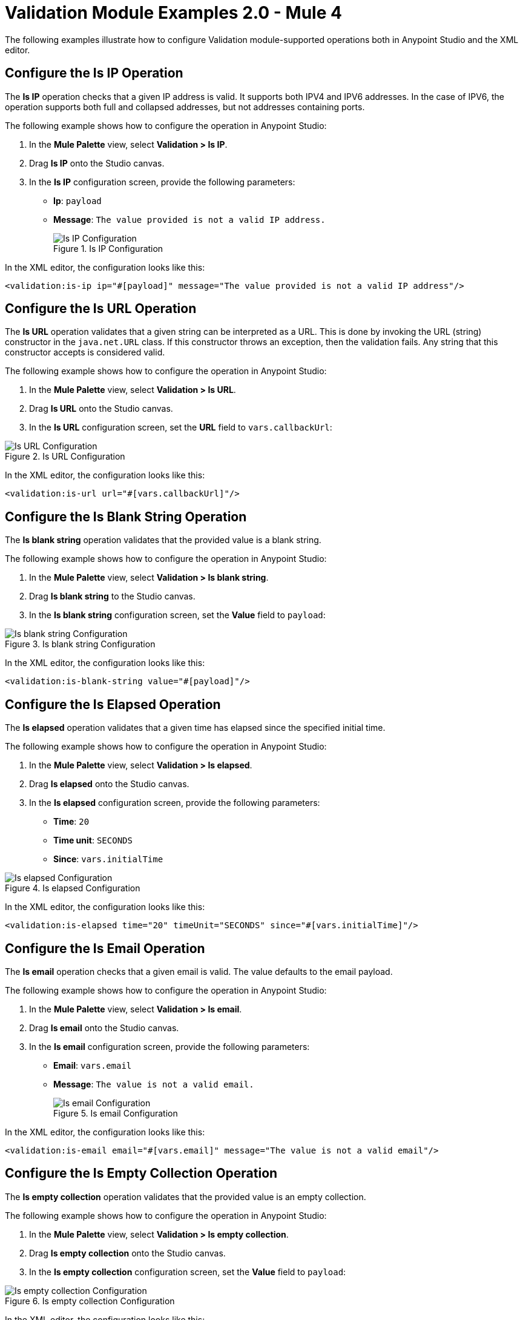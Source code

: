 = Validation Module Examples 2.0 - Mule 4

The following examples illustrate how to configure Validation module-supported operations both in Anypoint Studio and the XML editor.

== Configure the Is IP Operation

The *Is IP* operation checks that a given IP address is valid. It supports both IPV4 and IPV6 addresses. In the case of IPV6, the operation supports both full and collapsed addresses, but not addresses containing ports.

The following example shows how to configure the operation in Anypoint Studio:

. In the *Mule Palette* view, select *Validation > Is IP*.
. Drag *Is IP* onto the Studio canvas.
. In the *Is IP* configuration screen, provide the following parameters: +
+
* *Ip*: `payload`
* *Message*: `The value provided is not a valid IP address.`
+

.Is IP Configuration
image::validation-isip.png[Is IP Configuration]

In the XML editor, the configuration looks like this:

[source,xml,linenums]
----
<validation:is-ip ip="#[payload]" message="The value provided is not a valid IP address"/>
----

== Configure the Is URL Operation

The *Is URL* operation validates that a given string can be interpreted as a URL. This is done by invoking the URL (string) constructor in the `java.net.URL` class. If this constructor throws an exception, then the validation fails. Any string that this constructor accepts is considered valid.

The following example shows how to configure the operation in Anypoint Studio:

. In the *Mule Palette* view, select *Validation > Is URL*.
. Drag *Is URL* onto the Studio canvas.
. In the *Is URL* configuration screen, set the *URL* field to `vars.callbackUrl`:

.Is URL Configuration
image::validation-isurl.png[Is URL Configuration]

In the XML editor, the configuration looks like this:

[source,xml,linenums]
----
<validation:is-url url="#[vars.callbackUrl]"/>
----


== Configure the Is Blank String Operation

The *Is blank string* operation validates that the provided value is a blank string.

The following example shows how to configure the operation in Anypoint Studio:

. In the *Mule Palette* view, select *Validation > Is blank string*.
. Drag *Is blank string* to the Studio canvas.
. In the *Is blank string* configuration screen, set the *Value* field to `payload`:

.Is blank string Configuration
image::validation-isblankstring.png[Is blank string Configuration]

In the XML editor, the configuration looks like this:

[source,xml,linenums]
----
<validation:is-blank-string value="#[payload]"/>
----

== Configure the Is Elapsed Operation

The *Is elapsed* operation validates that a given time has elapsed since the specified initial time.

The following example shows how to configure the operation in Anypoint Studio:

. In the *Mule Palette* view, select *Validation > Is elapsed*.
. Drag *Is elapsed* onto the Studio canvas.
. In the *Is elapsed* configuration screen, provide the following parameters:

* *Time*: `20`
* *Time unit*: `SECONDS`
* *Since*: `vars.initialTime`


.Is elapsed Configuration
image::validation-iselapsed.png[Is elapsed Configuration]

In the XML editor, the configuration looks like this:

[source,xml,linenums]
----
<validation:is-elapsed time="20" timeUnit="SECONDS" since="#[vars.initialTime]"/>
----


== Configure the Is Email Operation

The *Is email* operation checks that a given email is valid. The value defaults to the email payload.

The following example shows how to configure the operation in Anypoint Studio:

. In the *Mule Palette* view, select *Validation > Is email*.
. Drag *Is email* onto the Studio canvas.
. In the *Is email* configuration screen, provide the following parameters:
+
* *Email*: `vars.email`
* *Message*: `The value is not a valid email.`
+

.Is email Configuration
image::validation-isemail.png[Is email Configuration]

In the XML editor, the configuration looks like this:

[source,xml,linenums]
----
<validation:is-email email="#[vars.email]" message="The value is not a valid email"/>
----

== Configure the Is Empty Collection Operation

The *Is empty collection* operation validates that the provided value is an empty collection.

The following example shows how to configure the operation in Anypoint Studio:

. In the *Mule Palette* view, select *Validation > Is empty collection*.
. Drag *Is empty collection* onto the Studio canvas.
. In the *Is empty collection* configuration screen, set the *Value* field to `payload`:

.Is empty collection Configuration
image::validation-isemptycollection.png[Is empty collection Configuration]

In the XML editor, the configuration looks like this:

[source,xml,linenums]
----
<validation:is-empty-collection values="#[payload]"/>
----

== Configure the Is False Operation

The *Is false* operation validates that an expression evaluates to `false`.

The following example shows how to configure the operation in Anypoint Studio:

. In the *Mule Palette* view, select *Validation > Is false*.
. Drag *Is false* onto the Studio canvas.
. In the *Is false* configuration screen, for the *Expression* field, select `Expression`, and in the empty field add  `#[vars.withFailures]`:

.Is false Configuration
image::validation-isfalse.png[Is false collection Configuration]

In the XML editor, the configuration looks like this:


[source,xml,linenums]
----
<validation:is-false expression="#[vars.withFailures]"/>
----

== Configure the Is Not Blacklisted IP Operation

The *Is not blacklisted IP* operation validates that a given IP is not in the blacklisted IP list. You can define the IP filter list either globally in the app or inline for each validator.

The following example shows how to configure the operation in Anypoint Studio:

. In the *Mule Palette* view, select *Validation > Is not blacklisted IP*.
. Drag *Is not blacklisted IP* onto the Studio canvas.
. In the *Is not blacklisted IP* configuration screen, provide the following parameters:
+
* *Ip address*: `vars.ip`
* *Black list*: `Edit inline`
* *Ips*: `Edit inline`
+
[start=4]
. Click the plus sign (*+*) to open the IP value window.
. Set the *Value* field to `2001:db8::/48`:

.Is not blacklisted IP Configuration
image::validation-isnotblacklisted.png[Is not blacklisted IP collection Configuration]

In the XML editor, the configuration looks like this:

[source,xml,linenums]
----
<flow name="validate-not-filtered-ip">
  <validation:is-not-blacklisted-ip ipAddress="#[vars.ip]">
    <validation:black-list>
        <validation:ips>
            <validation:ip value="2001:db8::/48"/>
        </validation:ips>
    </validation:black-list>
  </validation:is-not-blacklisted-ip>
</flow>
----

== Configure the Is Not Blank String Operation

The *Is not blank string* validates that the provided value is not a blank string.

The following example shows how to configure the operation in Anypoint Studio:

. In the *Mule Palette* view, select *Validation > Is not blank string*.
. Drag *Is not blank string* onto the Studio canvas.
. In the *Is not blank string* configuration screen, provide the following parameters:

* *Value*: `payload`
* *Message*: `The username cannot be blank`


.Is not blank string Configuration
image::validation-isnotblankstring.png[Is not blank string Configuration]

In the XML editor, the configuration looks like this:

[source,xml,linenums]
----
<validation:is-not-blank-string value="#[payload]" message="The username cannot be blank"/>
----

== Configure the Is Not Elapsed Time Operation

The *Is not elapsed* operation validates that a given time has not elapsed since the specified initial time.

The following example shows how to configure the operation in Anypoint Studio:

. In the *Mule Palette* view, select *Validation > Is not elapsed*.
. Drag *Is not elapsed* onto the Studio canvas.
. In the *Is not elapsed* configuration screen, provide the following parameters:

* *Time*: `20`
* *Time unit*: `SECONDS`
* *Since*: `vars.time`

.Is not elapsed time Configuration
image::validation-isnotelapsed.png[.Is not elapsed time Configuration]

In the XML editor, the configuration looks like this:

[source,xml,linenums]
----
<validation:is-not-elapsed time="20" timeUnit="SECONDS" since="#[vars.time]"/>
----


== Configure the Is Not Empty Collection Operation

The *Is not empty collection* parameter validates that a value is not an empty collection. This value defaults to the payload.

The following example shows how to configure the operation in Anypoint Studio:

. In the *Mule Palette* view, select *Validation > Is not empty collection*.
. Drag *Is not empty collection* onto the Studio canvas.
. In the *Is not empty collection* configuration screen, set the *Value* field to `payload`:

.Is not empty collection Configuration
image::validation-isnotemptycollection.png[Is not empty collection Configuration]

In the XML editor, the configuration looks like this:


[source,xml,linenums]
----
<validation:is-not-empty-collection values="#[payload]"/>
----

== Configure the Is Not Null Operation

The *Is not null* operation validates that the given value is not `null`.

The following example shows how to configure the operation in Anypoint Studio:

. In the *Mule Palette* view, select *Validation > Is not null*.
. Drag *Is not null* onto the Studio canvas.
. In the *Is not null* configuration screen, provide the following parameters:

* *Value*: `payload`
* *Message*: `Null is not a valid value`.

.Is not null Configuration
image::validation-isnotnull.png[Is not null Configuration]

In the XML editor, the configuration looks like this:

[source,xml,linenums]
----
<validation:is-not-null value="#[payload]" message="Null is not a valid value"/>
----

== Configure the Is Null Operation

The *Is Null* operation validates if the provided value is `null`.

The following example shows how to configure the operation in Anypoint Studio:

. In the *Mule Palette* view, select *Validation > Is null*.
. Drag *Is null* onto the Studio canvas.
. In the *Is null* configuration screen, set the *Value* field to `payload`:

.Is null Configuration
image::validation-isnull.png[Is null Configuration]

In the XML editor, the configuration looks like this:
[source,xml,linenums]
----
<validation:is-null value="#[payload]"/>
----

== Configure the Is Number Operation

The *Is number* operation verifies that a string can be parsed as a number of a specified numeric type, using the given locale (which defaults to the system locale) and pattern (which defaults to the locale pattern). This validation can include a range in which the number is validated using the *Min value* and *Max Value* parameters.

The following example shows how to configure the operation in Anypoint Studio:

. In the *Mule Palette* view, select *Validation > Is number*.
. Drag *Is number* onto the Studio canvas.
. In the *Is number* configuration screen, provide the following parameters:

* *Value*: `payload`
* *Locale*: `US`
* *Min value*: `vars.minValue`
* *Max value*: `vars.maxValue`
* *Number type*: `INTEGER`

.Is number Configuration
image::validation-isnumber.png[Is number Configuration]

In the XML editor, the configuration looks like this:
[source,xml,linenums]

[source,xml,linenums]
----
<validation:is-number value="#[payload]"
                      minValue="#[vars.minValue]"
                      maxValue="#[vars.maxValue]"
                      numberType="INTEGER" locale="US"/>
----

== Configure the Is Time Operation

The *Is time* operation verifies that a time is valid for the given pattern and locale. If no pattern is provided, then the locale default is used.

The following example shows how to configure the operation in Anypoint Studio:

. In the *Mule Palette* view, select *Validation > Is time*.
. Drag *Is time* onto the Studio canvas.
. In the *Is time* configuration screen, provide the following parameters:

* *Time*: `payload`
* *Locale*: `h:mm a`
* *Pattern*: `UK`

.Is time Configuration
image::validation-istime.png[Is time Configuration]

In the XML editor, the configuration looks like this:


[source,xml,linenums]
----
<validation:is-time time="#[payload]" pattern="h:mm a" locale="UK"/>
----

== Configure the Is True Operation

The *Is true* operation verifies that an expression evaluates to `true`.

The following example shows how to configure the operation in Anypoint Studio:

. In the *Mule Palette* view, select *Validation > Is true*.
. Drag *Is true* onto the Studio canvas.
. In the *Is true* configuration screen, for the *Expression* field select `Expression`, and in the empty field add  `#[vars.doReply]`.

.Is true Configuration
image::validation-istrue.png[Is true Configuration]

In the XML editor, the configuration looks like this:

[source,xml,linenums]
----
<validation:is-true expression="#[vars.doReply]"/>
----

== Configure the Is Whitelisted IP Operation

The *Is whitelisted ip* operation validates that a given IP is in the whitelisted IP list.

The following example shows how to configure the operation in Anypoint Studio:

. In the *Mule Palette* view, select *Validation > Is whitelisted ip*.
. Drag *Is whitelisted ip* onto the Studio canvas.
. In the *Is whitelisted ip* configuration screen, provide the following parameters:
+
* *Ip address*: `#[payload]`
* *White list*: `Edit inline`
* *Ips*: `Edit inline`
+
[start=4]
. Click the plus sign (*+*) to open the IP value window.
. Set *Value* to `192.168.1.0/24`.
. Repeat the previous two steps and add the IP addresses `127.0.0.1` and `193.1`:

.Is whitelisted ip Configuration
image::validation-iswhitelistedip.png[Is whitelisted ip Configuration]

In the XML editor, the configuration looks like this:

[source,xml,linenums]
----
<flow name="FlowValidation" >
		<validation:is-whitelisted-ip ipAddress="payload">
			<validation:white-list >
				<validation:ips >
					<validation:ip value="192.168.1.0/24" />
					<validation:ip value="127.0.0.1" />
					<validation:ip value="193.1" />
				</validation:ips>
			</validation:white-list>
		</validation:is-whitelisted-ip>
	</flow>
----

== Configure the Matches Regex Operation

The *Matches regex* operation validates that a given expression matches a Java regular expression.

The following example shows how to configure the operation in Anypoint Studio:

. In the *Mule Palette* view, select *Validation > Matches regex*.
. Drag *Matches regex* onto the Studio canvas.
. In the *Expression* field of the *Matches regex* configuration screen, select `Expression`, and in the empty field add  `#[vars.doReply]`:

.Matches regex Configuration
image::validation-matchesregex.png[Matches regex Configuration]

In the XML editor, the configuration looks like this:

[source,xml,linenums]
----
<validation:matches-regex value="#[payload]" regex=".+\.log" caseSensitive="false"/>
----

== Configure the Validate Size Operation

The *Validate size* operation validates that the input size is between the given minimum and maximum boundaries.
This is valid for inputs of type string, Collection, Map, and Array. In the case of a string, the size refers to the length in characters.

The following example shows how to configure the operation in Anypoint Studio:

. In the *Mule Palette* view, select *Validation > Validate size*.
. Drag *Validate size* onto the Studio canvas.
. In the *Validate size* configuration screen, provide the following parameters:

* *Value*: `payload`
* *Min*: `vars.minLength`
* *Max*: `vars.maxLength`

.Validate size Configuration
image::validation-validatesize.png[Validate size Configuration]

In the XML editor, the configuration looks like this:

[source,xml,linenums]
----
<validation:validate-size value="#[payload]" min="#[vars.minLength]" max="#[vars.maxLength]"/>
----

== Configure the All Scope

The *All* scope evaluates a list of nested validation operations and can return only one `VALIDATION:MULTIPLE` error which summarizes all of the found errors.
Sometimes you want to evaluate several conditions, and some might fail simultaneously. In these cases, generate a single error that contains all of the descriptions. About the *All* scope validator:

* All validations are executed even if all of them fail.

* If any of the validations fail, a single exception is thrown. The exception contains a multiline message in which each line corresponds to a failing validation.

* Validators are executed sequentially using the flow’s thread, but the order doesn't matter because validators don’t cause any side effects.

* Unlike the rest of the validation operations, the *All* scope validator does not enable you to customize the exception type or the message through `validation:exception` or exception factory elements. However, you can customize the message of the inner validation operations.

The following example shows how to configure the *All* scope validator in Anypoint Studio that simultaneously validates that:

* The first and last name are not empty strings.
* The age is a valid integer above 18.
* The email address is valid.
* The social security number is the correct length and matches a regular expression.

To configure the *All* scope in Studio:

. In the *Mule Palette* view, select *Validation > All*.
. Drag *All* onto the Studio canvas.
. Drag the *Is not empty collection* operation into the *All* scope in the flow.
. In the *Is not empty collection* configuration screen, set the *Values* field to `#[payload.firstName]` and the `Message` field to `First name cannot be empty`.
. Drag another *Is not empty collection* operation to the right of the first *Is not empty collection* operation.
. In the *Is not empty collection* configuration screen, set the *Values* field to `#[payload.lastName]` and the `Message` field to `Last name cannot be empty`.
. Drag the *Is number* operation to the right of the second *Is not empty collection* operation.
. In the *Is number* configuration screen, provide the following parameters:
+
* *Value*: `payload.age`
* *Min value*: `18`
* *Number type*: `INTEGER`
+
[start=9]
. Set the *Message* field to `Not an adult`.
. Drag the *Is email* operation to the right of the *Is number* operation.
. In the *Is email* configuration screen, set the *Email* field to `payload.email`.
. Drag the *Matches regex* operation to the right of the *Is email* operation.
. In the *Matches regex* configuration screen, provide the following parameters:
+
* *Value* +
`payload.ssn`
* *Regex* +
`^(?!000|666)[0-8][0-9]{2}-(?!00)[0-9]{2}-(?!0000)[0-9]{4}$`
+
[start=14]
. Set the *Message* field to `Invalid SSN`.
. Drag the *Validate size* operation to the right of the *Matches regex* operation.
. In the *Validate size* configuration screen, provide the following parameters:
+
* *Value*: `payload.ssn`
* *Min*: `11`
* *Max*: `11`
[start=17]
. Set the *Message* field to `SSN too short`:

.All scope Flow
image::validation-allscope.png[All scope flow]

In the XML editor, the configuration looks like this:

[source,xml,linenums]
----
		<validation:all >
			<validation:is-not-empty-collection values="#[payload.firstName]" message="First name cannot be empty"/>
			<validation:is-not-empty-collection values="#[payload.lastName]" message="Last name cannot be empty"/>
			<validation:is-number numberType="INTEGER"  value="#[payload.age]" minValue="18" message="Not an adult"/>
			<validation:is-email email="#[payload.email]"/>
			<validation:matches-regex value="#[payload.ssn]" regex="^(?!000|666)[0-8][0-9]{2}-(?!00)[0-9]{2}-(?!0000)[0-9]{4}$" message="Invalid SSN"/>
			<validation:validate-size value="#[payload.ssn]" min="11" max="11" message="SSN too short"/>
		</validation:all>
----

== See Also

* xref:connectors::introduction/introduction-to-anypoint-connectors.adoc[Introduction to Anypoint Connectors]
* https://help.mulesoft.com[MuleSoft Help Center]
